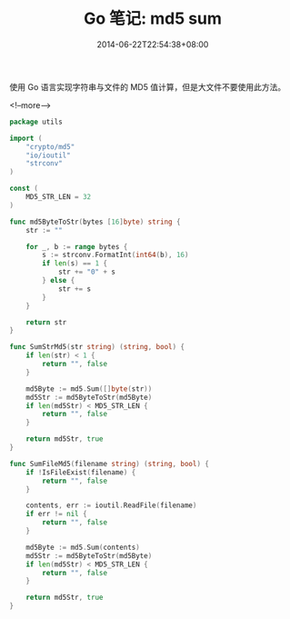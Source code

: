 #+HUGO_BASE_DIR: ../
#+HUGO_SECTION: post
#+SEQ_TODO: TODO NEXT DRAFT DONE
#+FILETAGS: post
#+OPTIONS:   *:t <:nil timestamp:nil toc:nil ^:{}
#+HUGO_AUTO_SET_LASTMOD: t
#+TITLE: Go 笔记: md5 sum
#+DATE: 2014-06-22T22:54:38+08:00
#+HUGO_TAGS: go md5
#+HUGO_CATEGORIES: NOTE
#+HUGO_DRAFT: false

使用 Go 语言实现字符串与文件的 MD5 值计算，但是大文件不要使用此方法。

<!--more-->


#+BEGIN_SRC go
package utils

import (
	"crypto/md5"
	"io/ioutil"
	"strconv"
)

const (
	MD5_STR_LEN = 32
)

func md5ByteToStr(bytes [16]byte) string {
	str := ""

	for _, b := range bytes {
		s := strconv.FormatInt(int64(b), 16)
		if len(s) == 1 {
			str += "0" + s
		} else {
			str += s
		}
	}

	return str
}

func SumStrMd5(str string) (string, bool) {
	if len(str) < 1 {
		return "", false
	}

	md5Byte := md5.Sum([]byte(str))
	md5Str := md5ByteToStr(md5Byte)
	if len(md5Str) < MD5_STR_LEN {
		return "", false
	}

	return md5Str, true
}

func SumFileMd5(filename string) (string, bool) {
	if !IsFileExist(filename) {
		return "", false
	}

	contents, err := ioutil.ReadFile(filename)
	if err != nil {
		return "", false
	}

	md5Byte := md5.Sum(contents)
	md5Str := md5ByteToStr(md5Byte)
	if len(md5Str) < MD5_STR_LEN {
		return "", false
	}

	return md5Str, true
}
#+END_SRC
